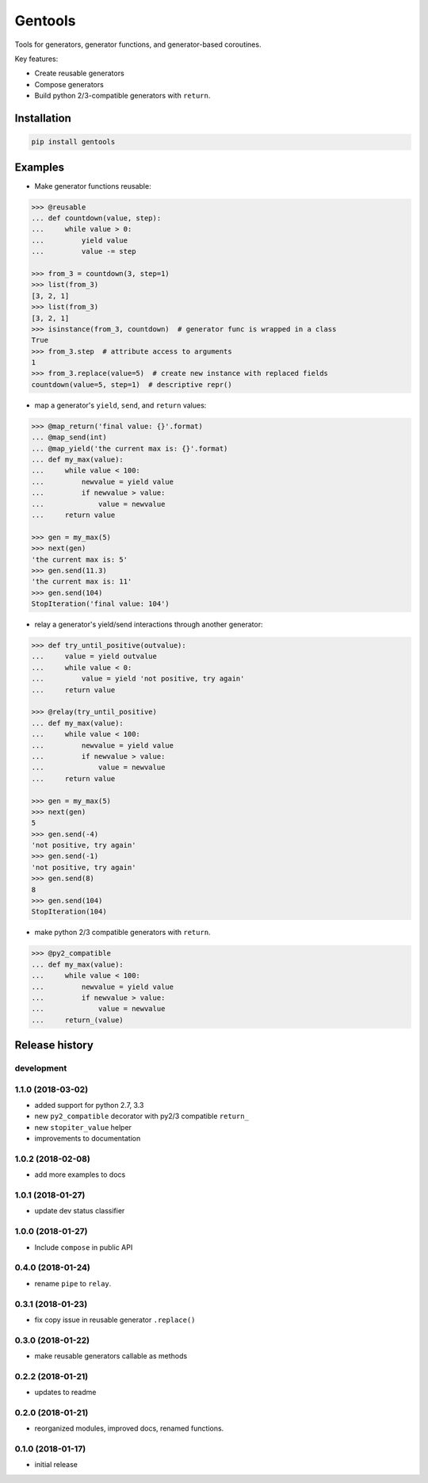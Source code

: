 Gentools
========

.. image:: https://img.shields.io/pypi/v/gentools.svg?style=flat-square
    :target: https://pypi.python.org/pypi/gentools

.. image:: https://img.shields.io/pypi/l/gentools.svg?style=flat-square
    :target: https://pypi.python.org/pypi/gentools

.. image:: https://img.shields.io/pypi/pyversions/gentools.svg?style=flat-square
    :target: https://pypi.python.org/pypi/gentools

.. image:: https://img.shields.io/travis/ariebovenberg/gentools.svg?style=flat-square
    :target: https://travis-ci.org/ariebovenberg/gentools

.. image:: https://img.shields.io/codecov/c/github/ariebovenberg/gentools.svg?style=flat-square
    :target: https://coveralls.io/github/ariebovenberg/gentools?branch=master

.. image:: https://img.shields.io/readthedocs/gentools.svg?style=flat-square
    :target: http://gentools.readthedocs.io/en/latest/?badge=latest

.. image:: https://img.shields.io/codeclimate/maintainability/ariebovenberg/gentools.svg?style=flat-square
    :target: https://codeclimate.com/github/ariebovenberg/gentools/maintainability


Tools for generators, generator functions, and generator-based coroutines.

Key features:

* Create reusable generators
* Compose generators
* Build python 2/3-compatible generators with ``return``.

Installation
------------

.. code-block:: bash

   pip install gentools

Examples
--------

- Make generator functions reusable:

.. code-block:: python

   >>> @reusable
   ... def countdown(value, step):
   ...     while value > 0:
   ...         yield value
   ...         value -= step

   >>> from_3 = countdown(3, step=1)
   >>> list(from_3)
   [3, 2, 1]
   >>> list(from_3)
   [3, 2, 1]
   >>> isinstance(from_3, countdown)  # generator func is wrapped in a class
   True
   >>> from_3.step  # attribute access to arguments
   1
   >>> from_3.replace(value=5)  # create new instance with replaced fields
   countdown(value=5, step=1)  # descriptive repr()

- map a generator's ``yield``, ``send``, and ``return`` values:

.. code-block:: python

   >>> @map_return('final value: {}'.format)
   ... @map_send(int)
   ... @map_yield('the current max is: {}'.format)
   ... def my_max(value):
   ...     while value < 100:
   ...         newvalue = yield value
   ...         if newvalue > value:
   ...             value = newvalue
   ...     return value

   >>> gen = my_max(5)
   >>> next(gen)
   'the current max is: 5'
   >>> gen.send(11.3)
   'the current max is: 11'
   >>> gen.send(104)
   StopIteration('final value: 104')

- relay a generator's yield/send interactions through another generator:

.. code-block:: python

   >>> def try_until_positive(outvalue):
   ...     value = yield outvalue
   ...     while value < 0:
   ...         value = yield 'not positive, try again'
   ...     return value

   >>> @relay(try_until_positive)
   ... def my_max(value):
   ...     while value < 100:
   ...         newvalue = yield value
   ...         if newvalue > value:
   ...             value = newvalue
   ...     return value

   >>> gen = my_max(5)
   >>> next(gen)
   5
   >>> gen.send(-4)
   'not positive, try again'
   >>> gen.send(-1)
   'not positive, try again'
   >>> gen.send(8)
   8
   >>> gen.send(104)
   StopIteration(104)

- make python 2/3 compatible generators with ``return``.

.. code-block:: python

   >>> @py2_compatible
   ... def my_max(value):
   ...     while value < 100:
   ...         newvalue = yield value
   ...         if newvalue > value:
   ...             value = newvalue
   ...     return_(value)


Release history
---------------

development
+++++++++++

1.1.0 (2018-03-02)
++++++++++++++++++

- added support for python 2.7, 3.3
- new ``py2_compatible`` decorator with py2/3 compatible ``return_``
- new ``stopiter_value`` helper
- improvements to documentation

1.0.2 (2018-02-08)
++++++++++++++++++

- add more examples to docs

1.0.1 (2018-01-27)
++++++++++++++++++

- update dev status classifier

1.0.0 (2018-01-27)
++++++++++++++++++

- Include ``compose`` in public API

0.4.0 (2018-01-24)
++++++++++++++++++

- rename ``pipe`` to ``relay``.

0.3.1 (2018-01-23)
++++++++++++++++++

- fix copy issue in reusable generator ``.replace()``

0.3.0 (2018-01-22)
++++++++++++++++++

- make reusable generators callable as methods

0.2.2 (2018-01-21)
++++++++++++++++++

- updates to readme

0.2.0 (2018-01-21)
++++++++++++++++++

- reorganized modules, improved docs, renamed functions.

0.1.0 (2018-01-17)
++++++++++++++++++

- initial release


